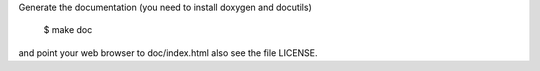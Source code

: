 Generate the documentation (you need to install doxygen and docutils)

  $ make doc

and point your web browser to doc/index.html
also see the file LICENSE.

